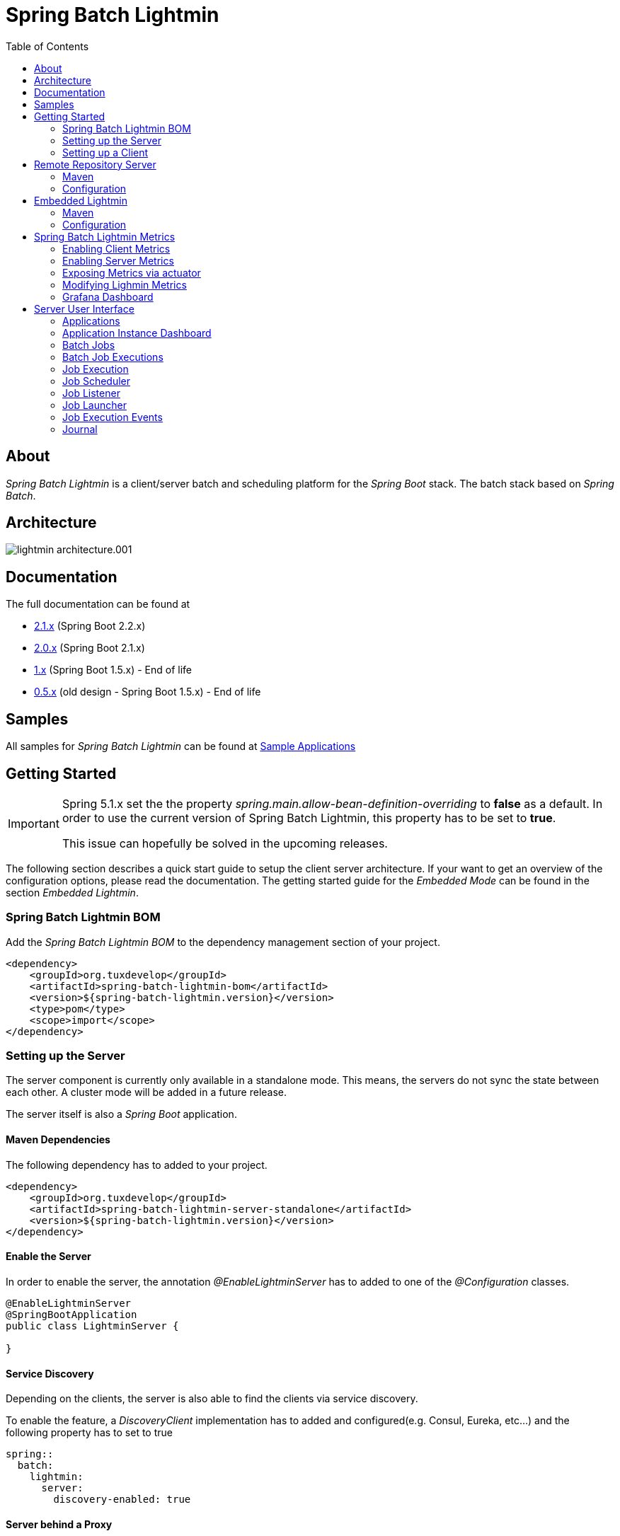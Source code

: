 = Spring Batch Lightmin
:toc: left
:imagesdir: /spring-batch-lightmin-documentation/src/main/doc/images

== About

_Spring Batch Lightmin_ is a client/server batch and scheduling platform for the _Spring Boot_ stack.
The batch stack based on _Spring Batch_.

== Architecture

image::lightmin_architecture.001.jpeg[]

== Documentation

The full documentation can be found at

* http://htmlpreview.github.io/?https://github.com/tuxdevelop/spring-batch-lightmin/blob/2.1.x/spring-batch-lightmin-documentation/src/main/doc/spring_batch_lightmin.html[2.1.x] (Spring Boot 2.2.x)
* http://htmlpreview.github.io/?https://github.com/tuxdevelop/spring-batch-lightmin/blob/2.0.x/spring-batch-lightmin-documentation/src/main/doc/spring_batch_lightmin.html[2.0.x] (Spring Boot 2.1.x)
* http://htmlpreview.github.io/?https://github.com/tuxdevelop/spring-batch-lightmin/blob/1.0.x/spring-batch-lightmin-documentation/src/main/doc/spring_batch_lightmin.html[1.x] (Spring Boot 1.5.x) - End of life
* http://htmlpreview.github.io/?https://github.com/tuxdevelop/spring-batch-lightmin/blob/0.5.x/spring-batch-lightmin-documentation/src/main/doc/spring_batch_lightmin.html[0.5.x] (old design - Spring Boot 1.5.x) - End of life

== Samples

All samples for _Spring Batch Lightmin_ can be found at https://github.com/tuxdevelop/spring-batch-lightmin-samples[Sample Applications]

== Getting Started

[IMPORTANT]
====
Spring 5.1.x set the the property _spring.main.allow-bean-definition-overriding_ to **false** as a default.
In order to use the current version of Spring Batch Lightmin, this property has to be set to **true**.

This issue can hopefully be solved in the upcoming releases.
====

The following section describes a quick start guide to setup the client server architecture.
If your want to get an overview of the configuration options, please read the documentation.
The getting started guide for the _Embedded Mode_ can be found in the section _Embedded Lightmin_.

=== Spring Batch Lightmin BOM

Add the _Spring Batch Lightmin BOM_ to the dependency management section of your project.

[source,xml]
----
<dependency>
    <groupId>org.tuxdevelop</groupId>
    <artifactId>spring-batch-lightmin-bom</artifactId>
    <version>${spring-batch-lightmin.version}</version>
    <type>pom</type>
    <scope>import</scope>
</dependency>
----

=== Setting up the Server

The server component is currently only available in a standalone mode.
This means, the servers do not sync the state between each other.
A cluster mode will be added in a future release.

The server itself is also a _Spring Boot_ application.

==== Maven Dependencies

The following dependency has to added to your project.

[source,xml]
----
<dependency>
    <groupId>org.tuxdevelop</groupId>
    <artifactId>spring-batch-lightmin-server-standalone</artifactId>
    <version>${spring-batch-lightmin.version}</version>
</dependency>
----

==== Enable the Server

In order to enable the server, the annotation _@EnableLightminServer_ has to added to one of the _@Configuration_ classes.

[source,java]
----
@EnableLightminServer
@SpringBootApplication
public class LightminServer {

}
----

==== Service Discovery

Depending on the clients, the server is also able to find the clients via service discovery.

To enable the feature, a _DiscoveryClient_ implementation has to added and configured(e.g. Consul, Eureka, etc...) and the following property has to set to true

[source,yaml]
----
spring::
  batch:
    lightmin:
      server:
        discovery-enabled: true
----

==== Server behind a Proxy

The server frontend uses redirects and the _HOST_ header is taken to create the redirect urls.
This is the default behaviour of Spring MVC.
If the server frontend is running behind a proxy, the implementation of the server takes care, that the _X-FORWARD-PREFIX_ header is used as well.

If the proxy cannot pass the _HOST_ header or you do not want to change the defaults, e.g. _Zuul_, the following property can force the server to use the _X-FORWARDED-HOST_ header to build the redirect urls.

[source,yaml]
----
spring:
  batch:
    lightmin:
      server:
        use-x-forwarded-headers: true
----

=== Setting up a Client

The client applications are responsible to provide _Spring Batch Job_ definitions.
The _Spring Batch Lightmin_ client framework provides all the configurations to set up _Spring Batch_ and the communication with the server.

==== Step one - Client type

The type of the client decides how the registration to the server should be done.
Currently to types are supported, classic and via service discovery.

===== Classic

The classic client has to know where the servers are located and will send a registration request after the start up.

[source,xml]
-----
<dependency>
    <groupId>org.tuxdevelop</groupId>
    <artifactId>spring-batch-lightmin-client-classic</artifactId>
    <version>${spring-batch-lightmin.version}</version>
</dependency>
-----

The dependency above will provide everything which is required for the classic client.
The annotation _@EnableLightminClientClassic_ has to added to one of the configuration classes.

[source,java]
----
@SpringBootApplication
@EnableLightminClientClassic
public class ClientApplication {

    public static void main(final String[] args) {
        SpringApplication.run(ClientApplication.class, args);
    }
}

----

The following configuration properties have to be present

[source,yaml]
----
spring:
  application:
    name: my-client-application <1>
  batch:
    lightmin:
      client:
        classic:
          server:
            url: http://myserver1.domain:8180, http://myserver2.domain:8180 <2>

----

<1> The _spring.application.name_ is used to identify a client and handle a cluster of the instances.
<2> The _url_ property is a list of server to which the registration request should be send.

===== Service Discovery

_Spring Batch Lightmin_ provides two implementations for the discovery client type.
Both implementations add a tags to the underlying service discovery technology, so the server could identify lightmin clients.

====== Consul Client

The following dependency has to added for the consul client

[source,xml]
-----
<dependency>
    <groupId>org.tuxdevelop</groupId>
    <artifactId>spring-batch-lightmin-client-discovery-consul</artifactId>
    <version>${spring-batch-lightmin.version}</version>
</dependency>
-----

The annotation _@EnableLightminClientConsul_ enables the fully integration with Consul.

[source,java]
----
@SpringBootApplication
@EnableLightminClientConsul
public class ClientApplication {

    public static void main(final String[] args) {
        SpringApplication.run(ClientApplication.class, args);
    }
}

----

The configuration options for Consul can be found in the _Spring Cloud Consul_ documentation.

The client is sending per default events to the server, in order to find the server via service discovery, the following property has to be set.

[source,yaml]
----
spring:
  batch:
    lightmin:
      client:
        discovery:
          server-discovery-name: lightmin-server <1>
----

<1> The service discovery name of the server.

====== Eureka Client

The following dependency has to added for the eureka client

[source,xml]
-----
<dependency>
    <groupId>org.tuxdevelop</groupId>
    <artifactId>spring-batch-lightmin-client-discovery-eureka</artifactId>
    <version>${spring-batch-lightmin.version}</version>
</dependency>
-----

The annotation _@EnableLightminClientEureka_ enables the fully integration with Eureka.

[source,java]
----
@SpringBootApplication
@EnableLightminClientEureka
public class ClientApplication {

    public static void main(final String[] args) {
        SpringApplication.run(ClientApplication.class, args);
    }
}

----

The configuration options for Eureka can be found in the _Spring Cloud Netflix_ documentation.

The client is sending per default events to the server, in order to find the server via service discovery, the following property has to be set.

[source,yaml]
----
spring:
  batch:
    lightmin:
      client:
        discovery:
          server-discovery-name: lightmin-server <1>
----

<1> The service discovery name of the server.

==== Step two - The Configuration Repository

The _Configuration Repository_ is the component which stores the scheduler and listener configurations of the lightmin clients.
This configurations are loaded at start time and can be managed with the server frontend or API calls.

_Spring Batch Lightmin_ provides three implementation of the repository

* *map* - In memory repository, all changes will be gone after a restart.
* *jdbc* - The client fetches and stores the configurations in a database.
* *remote* - The client fetches and stores the configurations via API calls to a repository server.

===== Map Repository

[source,xml]
----
<dependency>
    <groupId>org.tuxdevelop</groupId>
    <artifactId>spring-batch-lightmin-repository-map</artifactId>
    <version>${spring-batch-lightmin.version}</version>
</dependency>
----

The annotation _@EnableLightminMapConfigurationRepository_ enables the in memory repository.

[source,java]
----
@SpringBootApplication
@EnableLightminClientConsul
@EnableLightminMapConfigurationRepository
public class ClientApplication {

    public static void main(final String[] args) {
        SpringApplication.run(ClientApplication.class, args);
    }
}
----

===== Jdbc Repository

[source,xml]
----
<dependency>
    <groupId>org.tuxdevelop</groupId>
    <artifactId>spring-batch-lightmin-repository-jdbc</artifactId>
    <version>${spring-batch-lightmin.version}</version>
</dependency>
----

The annotation _@EnableLightminJdbcConfigurationRepository_ enables the jdbc repository.

[source,java]
----
@SpringBootApplication
@EnableLightminClientConsul
@EnableLightminJdbcConfigurationRepository
public class ClientApplication {

    public static void main(final String[] args) {
        SpringApplication.run(ClientApplication.class, args);
    }
}
----

The jdbc repository requires a configured datasource bean with the name _dataSource_.

If the project configuration requires a specific datasource for the lightmin repository, the bean name can set via configuration property.
More configuration options can be found in the documentation.

[source,yaml]
----
spring:
  batch:
    lightmin:
      repository:
        jdbc:
          data-source-name: myDataSource <1>
----

<1> Overriding the default datasource name.

The database schema ddl and drop scripts for various databases are located in the dependency above under the path:

[source,yaml]
----
org/tuxdevelop/spring/batch/lightmin/repository
----

===== Remote Repository

[source,xml]
----
<dependency>
    <groupId>org.tuxdevelop</groupId>
    <artifactId>spring-batch-lightmin-repository-remote</artifactId>
    <version>${spring-batch-lightmin.version}</version>
</dependency>
----

The annotation _@EnableLightminRemoteConfigurationRepository_ enables the remote repository.

[source,java]
----
@SpringBootApplication
@EnableLightminClientConsul
@EnableLightminRemoteConfigurationRepository
public class ClientApplication {

    public static void main(final String[] args) {
        SpringApplication.run(ClientApplication.class, args);
    }
}
----

The remote repository can be located via url and service discovery.

For the url way, the following properties has to be set:

[source,yaml]
----
  spring:
    batch:
      lightmin:
        repository:
          remote:
            server-url: http://my-server.domain:8280 <1>
----

<1> The url to the remote repository server

For the service discovery approach, the following properties has to set and a _DiscoveryClient_ bean has to be present.

[source,yaml]
----
  spring:
    batch:
      lightmin:
        repository:
          remote:
            discover-remote-repository: true <1>
            server-discovery-name: remoteRepositorySever <2>
----

<1> Enables the discovery feature
<2> The discovery name of the remote repository server

Further configuration options can be found in the documentation.

==== Step three - Configure Spring Batch

The client configurations are enabling the _Spring Batch_ stack as well.
_Spring Batch_ itself has to have a configured _JobRepository_.
This _JobRepository_ can be in memory via map or jdbc.

The configuration of the _JobRepository_ can be done via properties, so _Spring Batch Lightmin_ knows what to configure.

===== Map JobRepository

For the map repository, the following configuration is enough:

[source,yaml]
----
spring:
  batch:
    lightmin:
      batch:
        repository-type: map
----

===== Jdbc Repository

For the jdbc repository, the following configuration is enough:

[source,yaml]
----
spring:
  batch:
    lightmin:
      batch:
        repository-type: jdbc
----

Properties like dataSource name, table prefix etc. can be overridden as well.
Please check the documentation for more details.

==== Clients in Containers

If a client runs inside a container like _Docker_, the dns name of the host systems has to be transferred to server on registration time.
For this use case, a property is available.

[source,yaml]
----
spring:
  batch:
    lightmin:
      client:
        hostname: FQDN of the host
----

== Remote Repository Server

The _Remote Repository Server_ is a _Spring Boot_ application which provides a REST API for clients.

The server itself needs a job configuration repository itself.
The server supports map and jdbc.

=== Maven

For the Jdbc repository, the following dependencies have to be added.

[source,xml]
----
<dependency>
    <groupId>org.tuxdevelop</groupId>
    <artifactId>spring-batch-lightmin-repository-server</artifactId>
    <version>${spring-batch-lightmin.version}</version>
</dependency>

<dependency>
    <groupId>org.tuxdevelop</groupId>
    <artifactId>spring-batch-lightmin-repository-jdbc</artifactId>
    <version>${spring-batch-lightmin.version}</version>
</dependency>
----

=== Configuration

The configuration of the used repository can be found in the client section.

The annotation _@EnableLightminRepositoryServer_ enables the server and the corresponding annotation the _job configuration repository_.

[source,java]
----
@SpringBootApplication
@EnableLightminRepositoryServer
@EnableLightminJdbcConfigurationRepository
public class RepositoryServerApplication {

    public static void main(final String[] args) {
        SpringApplication.run(RepositoryServerApplication.class, args);
    }
}
----

== Embedded Lightmin

If the client server architecture does not fit the requirements, _Spring Batch Lightmin_ also provides am embedded mode, which ships the client and server in one package.

=== Maven

[source,xml]
----
<dependency>
    <groupId>org.tuxdevelop</groupId>
    <artifactId>spring-batch-lightmin-embedded</artifactId>
    <version>${spring-batch-lightmin.version}</version>
</dependency>
----

=== Configuration

In this case, a specific client does not have to be configured.
The _Job Configuration Repository_ and _Spring Batch_ have to be configured like for a regular client.

[source,java]
----
@SpringBootApplication
@EnableLightminEmbedded
@EnableLightminMapConfigurationRepository
public class EmbeddedLightminApplication {

    public static void main(final String[] args) {
        SpringApplication.run(EmbeddedLightminApplication.class, args);
    }
}
----

[source,yaml]
----
spring:
  batch:
    lightmin:
      batch:
        repository-type: map
----

== Spring Batch Lightmin Metrics

Lightmin Metrics introduces some custom metrics for the Lightmin-Platform.
It uses Micrometer to collect metrics.
The metrics are available for client and server applications.

=== Enabling Client Metrics

In order to collect metrics of a _Lightmin_ client application, the following property has to be to _true_.

[source,yaml]
----
spring:
    batch:
        lightmin:
            client:
                metrics-enabled: true
----

[IMPORTANT]
====
If you want to use runtime information of a client on a server, the following property has to be set to true.
The send information will be transformed to metrics on the server, if the sever metrics feature is enabled.
====

[source,yaml]
----
spring:
    batch:
        lightmin:
            client:
                publish-job-events: true
----

=== Enabling Server Metrics

In order to collect metrics of a _Lightmin_ server , the following property has to be to _true_.

[source,yaml]
----
spring:
    batch:
        lightmin:
            server:
                metrics-enabled: true
----

=== Exposing Metrics via actuator

In order to expose the collected metrics, a _Micrometer_ registry dependencies has to be added to the client and the server.

For prometheus, the following dependencies has to be added

[source,xml]
----
<dependency>
  <groupId>io.micrometer</groupId>
  <artifactId>micrometer-registry-prometheus</artifactId>
  <version>${micrometer.version}</version>
</dependency>
----

[IMPORTANT]
====
The lightmin dependencies do not provide any registries out of the box
====

=== Modifying Lighmin Metrics

Metrics will be published over prometheus actuator and can be modified by adding MeterFilter into the metrics configuration.
Refer to Micrometer Documentation for more information.

[source,java]
----

@Configuration
public class Config{

final static String name = "EXAMPLE";

@Bean
public MeterRegistryCustomizer<MeterRegistry> metricsCommonTags() {
        return registry -> {
            if (name != null) {
                registry.config().meterFilter(
                        new MeterFilter() {
                            @Override
                            public DistributionStatisticConfig configure(Meter.Id id, DistributionStatisticConfig config) {
                                if (id.getName().startsWith("lightmin")) {
                                    // Example Filter - Activating histogram on all lightmin metrics
                                    return DistributionStatisticConfig.builder().percentilesHistogram(true)
                                            .percentiles(0.95)
                                            .build()
                                            .merge(config);
                                }
                                return config;
                            }
                        })
                        .commonTags("example_tag", name);
            }
        };
    }
}
----

=== Grafana Dashboard

Lightmin Metrics introduces a prebuild Grafana Dashboard.
The json file is available in the resources folder of the lightmin-metrics project.
In order to use the plugin, please install the following Plugins:

* Statusmap by Flant JSC

[IMPORTANT]
====
The board requires a Prometheus datasource.
====

== Server User Interface

=== Applications

The start page of the _SpringBatchLightmin_ shows all register applications.
The status icon shows the current health status of the application.

image::applications.png[]

=== Application Instance Dashboard

The application dashboard is the entry point to the monitoring and administration of a client application instance.
The overview shows the important endpoints, all known _Spring Batch Jobs_ and configured external links of the client application.

image::dashboard.png[]

=== Batch Jobs

The batch jobs overview shows all registered batch jobs of the application instance and the execution count of them.

image::batch-jobs.png[]

=== Batch Job Executions

The view shows an overview of all executions for the selected job.
To get details of the job execution, click on the desired id.

image::batch-job.png[]

=== Job Execution

The job execution view shows you a detailed overview about the job and step executions of the selected job execution.

image::job-execution.png[]

=== Job Scheduler

_Job Scheduler Configurations_ are cron or time based scheduler.

image::scheduler.png[]

==== Add Job Scheduler Configuration

===== Period Scheduler

image::scheduler-period-add.png[]

===== Cron Scheduler

image::scheduler-cron-add.png[]

=== Job Listener

image::listener.png[]

==== Add Job Listener configuration

image::listener-add.png[]

=== Job Launcher

image::job-launcher.png[]

=== Job Execution Events

image::job-execution-events.png[]

=== Journal

image::journal.png[]


